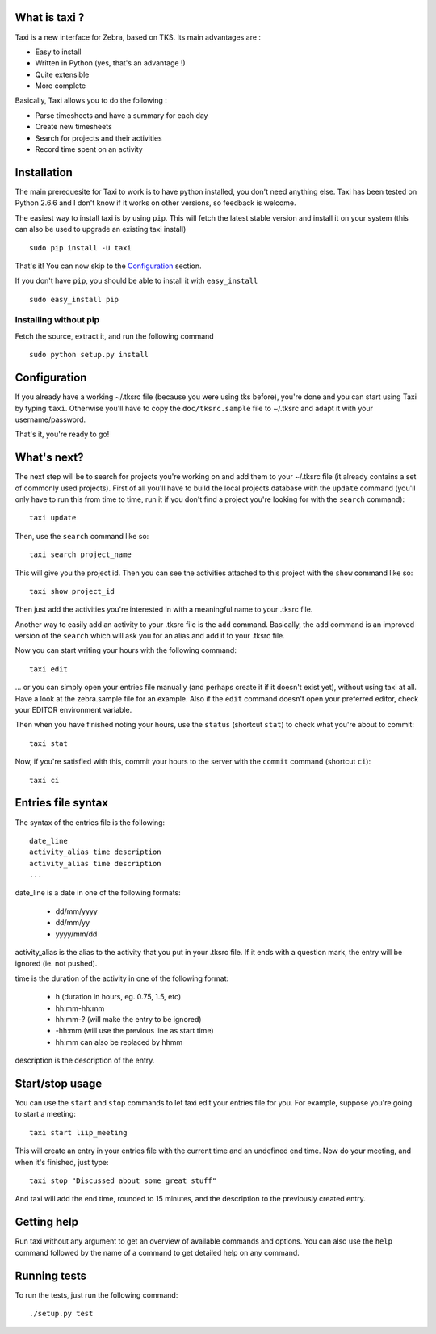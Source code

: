 What is taxi ?
==============

Taxi is a new interface for Zebra, based on TKS. Its main advantages are :

* Easy to install
* Written in Python (yes, that's an advantage !)
* Quite extensible
* More complete

Basically, Taxi allows you to do the following :

* Parse timesheets and have a summary for each day
* Create new timesheets
* Search for projects and their activities
* Record time spent on an activity

Installation
============

The main prerequesite for Taxi to work is to have python installed, you don't
need anything else. Taxi has been tested on Python 2.6.6 and I don't know if it
works on other versions, so feedback is welcome.

The easiest way to install taxi is by using ``pip``. This will fetch the latest
stable version and install it on your system (this can also be used to upgrade
an existing taxi install) ::

    sudo pip install -U taxi

That's it! You can now skip to the `Configuration`_ section.

If you don't have ``pip``, you should be able to install it with
``easy_install`` ::

    sudo easy_install pip

Installing without pip
------------------------

Fetch the source, extract it, and run the following command ::

    sudo python setup.py install

Configuration
=============

If you already have a working ~/.tksrc file (because you were using tks before),
you're done and you can start using Taxi by typing ``taxi``. Otherwise you'll
have to copy the ``doc/tksrc.sample`` file to ~/.tksrc and adapt it with your
username/password.

That's it, you're ready to go!

What's next?
============

The next step will be to search for projects you're working on and add them to
your ~/.tksrc file (it already contains a set of commonly used projects). First
of all you'll have to build the local projects database with the ``update`` command
(you'll only have to run this from time to time, run it if you don't find a
project you're looking for with the ``search`` command)::

    taxi update

Then, use the ``search`` command like so::

    taxi search project_name

This will give you the project id. Then you can see the activities attached to
this project with the ``show`` command like so::

    taxi show project_id

Then just add the activities you're interested in with a meaningful name to your
.tksrc file.

Another way to easily add an activity to your .tksrc file is the ``add`` command.
Basically, the ``add`` command is an improved version of the ``search`` which will
ask you for an alias and add it to your .tksrc file.

Now you can start writing your hours with the following command::

    taxi edit

... or you can simply open your entries file manually (and perhaps create it if
it doesn't exist yet), without using taxi at all. Have a look at the
zebra.sample file for an example. Also if the ``edit`` command doesn't open your
preferred editor, check your EDITOR environment variable.

Then when you have finished noting your hours, use the ``status`` (shortcut
``stat``) to check what you're about to commit::

    taxi stat

Now, if you're satisfied with this, commit your hours to the server with the
``commit`` command (shortcut ``ci``)::

    taxi ci

Entries file syntax
===================

The syntax of the entries file is the following::

    date_line
    activity_alias time description
    activity_alias time description
    ...

date_line is a date in one of the following formats:

    * dd/mm/yyyy
    * dd/mm/yy
    * yyyy/mm/dd

activity_alias is the alias to the activity that you put in your .tksrc file. If
it ends with a question mark, the entry will be ignored (ie. not pushed).

time is the duration of the activity in one of the following format:

    * h (duration in hours, eg. 0.75, 1.5, etc)
    * hh:mm-hh:mm
    * hh:mm-? (will make the entry to be ignored)
    * -hh:mm (will use the previous line as start time)
    * hh:mm can also be replaced by hhmm

description is the description of the entry.

Start/stop usage
================

You can use the ``start`` and ``stop`` commands to let taxi edit your entries file
for you. For example, suppose you're going to start a meeting::

    taxi start liip_meeting

This will create an entry in your entries file with the current time and an
undefined end time. Now do your meeting, and when it's finished, just type::

    taxi stop "Discussed about some great stuff"

And taxi will add the end time, rounded to 15 minutes, and the description to
the previously created entry.

Getting help
============

Run taxi without any argument to get an overview of available commands and
options. You can also use the ``help`` command followed by the name of a command
to get detailed help on any command.

Running tests
=============

To run the tests, just run the following command::

    ./setup.py test
